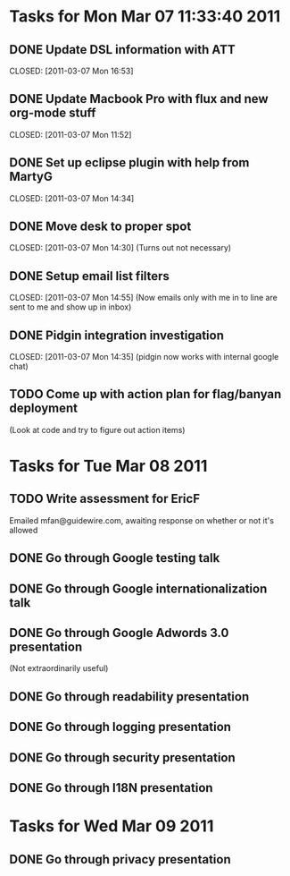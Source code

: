 * Tasks for Mon Mar 07 11:33:40 2011


** DONE Update DSL information with ATT
   DEADLINE: <2011-03-07 Mon>
   CLOSED: [2011-03-07 Mon 16:53]

** DONE Update Macbook Pro with flux and new org-mode stuff
   DEADLINE: <2011-03-07 Mon>
   CLOSED: [2011-03-07 Mon 11:52]

** DONE Set up eclipse plugin with help from MartyG
   DEADLINE: <2011-03-07 Mon>
   CLOSED: [2011-03-07 Mon 14:34]


** DONE Move desk to proper spot
   DEADLINE: <2011-03-07 Mon>
   CLOSED: [2011-03-07 Mon 14:30]
   (Turns out not necessary)

** DONE Setup email list filters
   DEADLINE: <2011-03-07 Mon>
   CLOSED: [2011-03-07 Mon 14:55]
   (Now emails only with me in to line are sent to me and show up in inbox)


** DONE Pidgin integration investigation
   DEADLINE: <2011-03-07 Mon>
   CLOSED: [2011-03-07 Mon 14:35]
   (pidgin now works with internal google chat)



** TODO Come up with action plan for flag/banyan deployment
   DEADLINE: <2011-03-08 Tue>
   (Look at code and try to figure out action items)



* Tasks for Tue Mar 08 2011

** TODO Write assessment for EricF
   DEADLINE: <2011-03-09 Wed>
   Emailed mfan@guidewire.com, awaiting response on whether or not it's allowed

** DONE Go through Google testing talk
   DEADLINE: <2011-03-08 Tue> CLOSED: [2011-03-08 Tue 14:51]

** DONE Go through Google internationalization talk
   DEADLINE: <2011-03-08 Tue> CLOSED: [2011-03-08 Tue 14:51]

** DONE Go through Google Adwords 3.0 presentation
   DEADLINE: <2011-03-08 Tue> CLOSED: [2011-03-08 Tue 14:52]
   (Not extraordinarily useful)

** DONE Go through readability presentation
   DEADLINE: <2011-03-08 Tue> CLOSED: [2011-03-08 Tue 15:40]

** DONE Go through logging presentation
   DEADLINE: <2011-03-08 Tue> CLOSED: [2011-03-08 Tue 15:40]

** DONE Go through security presentation
   DEADLINE: <2011-03-08 Tue> CLOSED: [2011-03-08 Tue 20:37]

** DONE Go through I18N presentation
   DEADLINE: <2011-03-08 Tue> CLOSED: [2011-03-08 Tue 20:37]


* Tasks for Wed Mar 09 2011

** DONE Go through privacy presentation
   DEADLINE: <2011-03-09 Wed> CLOSED: [2011-03-09 Wed 11:08]


